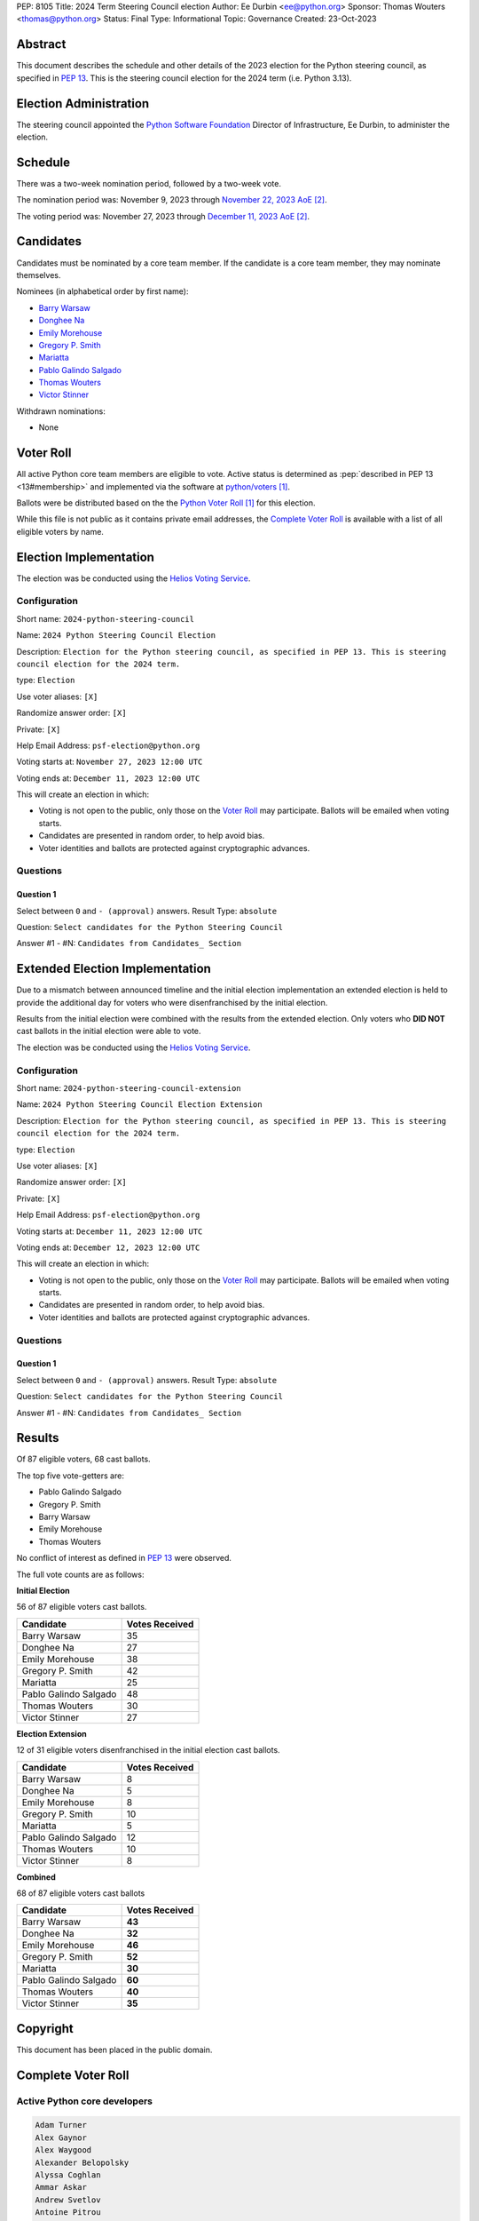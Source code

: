 PEP: 8105
Title: 2024 Term Steering Council election
Author: Ee Durbin <ee@python.org>
Sponsor: Thomas Wouters <thomas@python.org>
Status: Final
Type: Informational
Topic: Governance
Created: 23-Oct-2023


Abstract
========

This document describes the schedule and other details of the
2023 election for the Python steering council, as specified in
:pep:`13`. This is the steering council election for the 2024 term
(i.e. Python 3.13).


Election Administration
=======================

The steering council appointed the
`Python Software Foundation <https://www.python.org/psf-landing/>`__
Director of Infrastructure, Ee Durbin, to administer the election.


Schedule
========

There was a two-week nomination period, followed by a two-week
vote.

The nomination period was: November 9, 2023 through `November 22, 2023 AoE
<https://www.timeanddate.com/worldclock/fixedtime.html?msg=Python+Steering+Council+nominations+close&iso=20231123T00&p1=3399>`_ [#note-aoe]_.

The voting period was: November 27, 2023 through `December 11, 2023 AoE
<https://www.timeanddate.com/worldclock/fixedtime.html?msg=Python+Steering+Council+voting+closes&iso=20231212T00&p1=3399>`_ [#note-aoe]_.


Candidates
==========

Candidates must be nominated by a core team member. If the candidate
is a core team member, they may nominate themselves.

Nominees (in alphabetical order by first name):

- `Barry Warsaw <https://discuss.python.org/t/steering-council-nomination-barry-warsaw-2024-term/39380>`_
- `Donghee Na <https://discuss.python.org/t/steering-council-nomination-donghee-na-2024-term/39280>`_
- `Emily Morehouse <https://discuss.python.org/t/steering-council-nomination-emily-morehouse-2024-term/39288/1>`_
- `Gregory P. Smith <https://discuss.python.org/t/steering-council-nomination-gregory-p-smith-2024-term/39381>`_
- `Mariatta <https://discuss.python.org/t/steering-council-nomination-mariatta-2024-term/39396>`_
- `Pablo Galindo Salgado <https://discuss.python.org/t/steering-council-nomination-pablo-galindo-salgado-2024-term/39237>`_
- `Thomas Wouters <https://discuss.python.org/t/steering-council-nomination-thomas-wouters-2024-term/39215>`_
- `Victor Stinner <https://discuss.python.org/t/steering-council-nomination-victor-stinner-2024-term/39349>`_

Withdrawn nominations:

- None

Voter Roll
==========

All active Python core team members are eligible to vote. Active status
is determined as :pep:`described in PEP 13 <13#membership>`
and implemented via the software at `python/voters <https://github.com/python/voters>`_
[#note-voters]_.

Ballots were be distributed based on the the `Python Voter Roll
<https://github.com/python/voters/blob/master/voter-files/>`_ [#note-voters]_
for this election.

While this file is not public as it contains private email addresses,
the `Complete Voter Roll`_ is available with a list of all eligible voters by name.

Election Implementation
=======================

The election was be conducted using the `Helios Voting Service
<https://heliosvoting.org>`__.


Configuration
-------------

Short name: ``2024-python-steering-council``

Name: ``2024 Python Steering Council Election``

Description: ``Election for the Python steering council, as specified in PEP 13. This is steering council election for the 2024 term.``

type: ``Election``

Use voter aliases: ``[X]``

Randomize answer order: ``[X]``

Private: ``[X]``

Help Email Address: ``psf-election@python.org``

Voting starts at: ``November 27, 2023 12:00 UTC``

Voting ends at: ``December 11, 2023 12:00 UTC``

This will create an election in which:

* Voting is not open to the public, only those on the `Voter Roll`_ may
  participate. Ballots will be emailed when voting starts.
* Candidates are presented in random order, to help avoid bias.
* Voter identities and ballots are protected against cryptographic advances.

Questions
---------

Question 1
~~~~~~~~~~

Select between ``0`` and ``- (approval)`` answers. Result Type: ``absolute``

Question: ``Select candidates for the Python Steering Council``

Answer #1 - #N: ``Candidates from Candidates_ Section``


Extended Election Implementation
================================

Due to a mismatch between announced timeline and the initial election implementation
an extended election is held to provide the additional day for voters who were disenfranchised
by the initial election.

Results from the initial election were combined with the results from the extended election.
Only voters who **DID NOT** cast ballots in the initial election were able to vote.

The election was be conducted using the `Helios Voting Service
<https://heliosvoting.org>`__.


Configuration
-------------

Short name: ``2024-python-steering-council-extension``

Name: ``2024 Python Steering Council Election Extension``

Description: ``Election for the Python steering council, as specified in PEP 13. This is steering council election for the 2024 term.``

type: ``Election``

Use voter aliases: ``[X]``

Randomize answer order: ``[X]``

Private: ``[X]``

Help Email Address: ``psf-election@python.org``

Voting starts at: ``December 11, 2023 12:00 UTC``

Voting ends at: ``December 12, 2023 12:00 UTC``

This will create an election in which:

* Voting is not open to the public, only those on the `Voter Roll`_ may
  participate. Ballots will be emailed when voting starts.
* Candidates are presented in random order, to help avoid bias.
* Voter identities and ballots are protected against cryptographic advances.

Questions
---------

Question 1
~~~~~~~~~~

Select between ``0`` and ``- (approval)`` answers. Result Type: ``absolute``

Question: ``Select candidates for the Python Steering Council``

Answer #1 - #N: ``Candidates from Candidates_ Section``


Results
=======

Of 87 eligible voters, 68 cast ballots.

The top five vote-getters are:

* Pablo Galindo Salgado
* Gregory P. Smith
* Barry Warsaw
* Emily Morehouse
* Thomas Wouters

No conflict of interest as defined in :pep:`13` were observed.

The full vote counts are as follows:

**Initial Election**

56 of 87 eligible voters cast ballots.

+-----------------------+----------------+
| Candidate             | Votes Received |
+=======================+================+
| Barry Warsaw          | 35             |
+-----------------------+----------------+
| Donghee Na            | 27             |
+-----------------------+----------------+
| Emily Morehouse       | 38             |
+-----------------------+----------------+
| Gregory P. Smith      | 42             |
+-----------------------+----------------+
| Mariatta              | 25             |
+-----------------------+----------------+
| Pablo Galindo Salgado | 48             |
+-----------------------+----------------+
| Thomas Wouters        | 30             |
+-----------------------+----------------+
| Victor Stinner        | 27             |
+-----------------------+----------------+

**Election Extension**

12 of 31 eligible voters disenfranchised in the initial election cast ballots.

+-----------------------+----------------+
| Candidate             | Votes Received |
+=======================+================+
| Barry Warsaw          | 8              |
+-----------------------+----------------+
| Donghee Na            | 5              |
+-----------------------+----------------+
| Emily Morehouse       | 8              |
+-----------------------+----------------+
| Gregory P. Smith      | 10             |
+-----------------------+----------------+
| Mariatta              | 5              |
+-----------------------+----------------+
| Pablo Galindo Salgado | 12             |
+-----------------------+----------------+
| Thomas Wouters        | 10             |
+-----------------------+----------------+
| Victor Stinner        | 8              |
+-----------------------+----------------+

**Combined**

68 of 87 eligible voters cast ballots

+-----------------------+----------------+
| Candidate             | Votes Received |
+=======================+================+
| Barry Warsaw          | **43**         |
+-----------------------+----------------+
| Donghee Na            | **32**         |
+-----------------------+----------------+
| Emily Morehouse       | **46**         |
+-----------------------+----------------+
| Gregory P. Smith      | **52**         |
+-----------------------+----------------+
| Mariatta              | **30**         |
+-----------------------+----------------+
| Pablo Galindo Salgado | **60**         |
+-----------------------+----------------+
| Thomas Wouters        | **40**         |
+-----------------------+----------------+
| Victor Stinner        | **35**         |
+-----------------------+----------------+


Copyright
=========

This document has been placed in the public domain.


Complete Voter Roll
===================

Active Python core developers
-----------------------------

.. code-block:: text

    Adam Turner
    Alex Gaynor
    Alex Waygood
    Alexander Belopolsky
    Alyssa Coghlan
    Ammar Askar
    Andrew Svetlov
    Antoine Pitrou
    Barney Gale
    Barry Warsaw
    Batuhan Taskaya
    Benjamin Peterson
    Berker Peksağ
    Brandt Bucher
    Brett Cannon
    Brian Curtin
    C.A.M. Gerlach
    Carl Friedrich Bolz-Tereick
    Carl Meyer
    Carol Willing
    Cheryl Sabella
    Chris Withers
    Christian Heimes
    Dennis Sweeney
    Dino Viehland
    Donghee Na
    Emily Morehouse
    Éric Araujo
    Eric Snow
    Eric V. Smith
    Erlend Egeberg Aasland
    Ethan Furman
    Ezio Melotti
    Facundo Batista
    Filipe Laíns
    Georg Brandl
    Giampaolo Rodolà
    Gregory P. Smith
    Guido van Rossum
    Hugo van Kemenade
    Hynek Schlawack
    Inada Naoki
    Irit Katriel
    Ivan Levkivskyi
    Jason R. Coombs
    Jelle Zijlstra
    Jeremy Kloth
    Joannah Nanjekye
    Julien Palard
    Karthikeyan Singaravelan
    Ken Jin
    Kumar Aditya
    Kurt B. Kaiser
    Kushal Das
    Larry Hastings
    Łukasz Langa
    Lysandros Nikolaou
    Marc-André Lemburg
    Mariatta
    Mark Dickinson
    Mark Shannon
    Nathaniel J. Smith
    Ned Deily
    Neil Schemenauer
    Pablo Galindo
    Paul Ganssle
    Paul Moore
    Petr Viktorin
    Pradyun Gedam
    R. David Murray
    Raymond Hettinger
    Ronald Oussoren
    Senthil Kumaran
    Serhiy Storchaka
    Shantanu Jain
    Stefan Behnel
    Stéphane Wirtel
    Steve Dower
    Tal Einat
    Terry Jan Reedy
    Thomas Wouters
    Tim Golden
    Tim Peters
    Victor Stinner
    Vinay Sajip
    Yury Selivanov
    Zachary Ware

.. [#note-voters] This repository is private and accessible only to Python Core
   Developers, administrators, and Python Software Foundation Staff as it
   contains personal email addresses.
.. [#note-aoe] AoE: `Anywhere on Earth <https://www.ieee802.org/16/aoe.html>`_.
